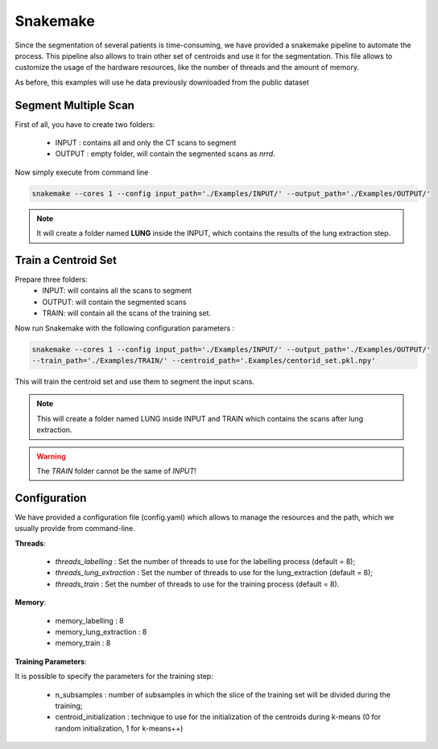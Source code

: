 Snakemake
=========

Since the segmentation of several patients is time-consuming, we have provided a
snakemake pipeline to automate the process. This pipeline also allows to train
other set of centroids and use it for the segmentation. This file allows to
customize the usage of the hardware resources, like the number of threads and the
amount of memory.

As before, this examples will use he data previously downloaded from the public dataset

Segment Multiple Scan
---------------------

First of all, you have to create two folders:

  - INPUT : contains all and only the CT scans to segment
  - OUTPUT : empty folder, will contain the segmented scans as *nrrd*.

Now simply execute from command line

.. code-block:: bash

  snakemake --cores 1 --config input_path='./Examples/INPUT/' --output_path='./Examples/OUTPUT/'

.. note::

  It will create a folder named **LUNG** inside the INPUT, which
  contains the results of the lung extraction step.

Train a Centroid Set
--------------------

Prepare three folders:
  - INPUT: will contains all the scans to segment
  - OUTPUT: will contain the segmented scans
  - TRAIN: will contain all the scans of the training set.

Now run Snakemake with the following configuration parameters :

.. code-block:: bash

  snakemake --cores 1 --config input_path='./Examples/INPUT/' --output_path='./Examples/OUTPUT/'
  --train_path='./Examples/TRAIN/' --centroid_path='.Examples/centorid_set.pkl.npy'

This will train the centroid set and use them to segment the input scans.

.. note::

  This will create a folder named LUNG inside INPUT and TRAIN which
  contains the scans after lung extraction.

.. warning::

  The `TRAIN` folder cannot be the same of `INPUT`!

Configuration
-------------

We have provided a configuration file (config.yaml) which allows to manage the
resources and the path, which we usually provide from command-line.

**Threads**:

  - *threads_labelling* : Set the number of threads to use for the labelling process (default = 8);

  - *threads_lung_extraction* : Set the number of threads to use for the lung_extraction (default = 8);

  - *threads_train* : Set the number of threads to use for the training process (default = 8).

**Memory**:

  - memory_labelling : 8
  - memory_lung_extraction : 8
  - memory_train : 8

**Training Parameters**:

It is possible to specify the parameters for the training step:

  - n_subsamples : number of subsamples in which the slice of the training set  will be divided during the training;

  - centroid_initialization : technique to use for the initialization of the centroids during k-means (0 for random initialization, 1 for k-means++)
